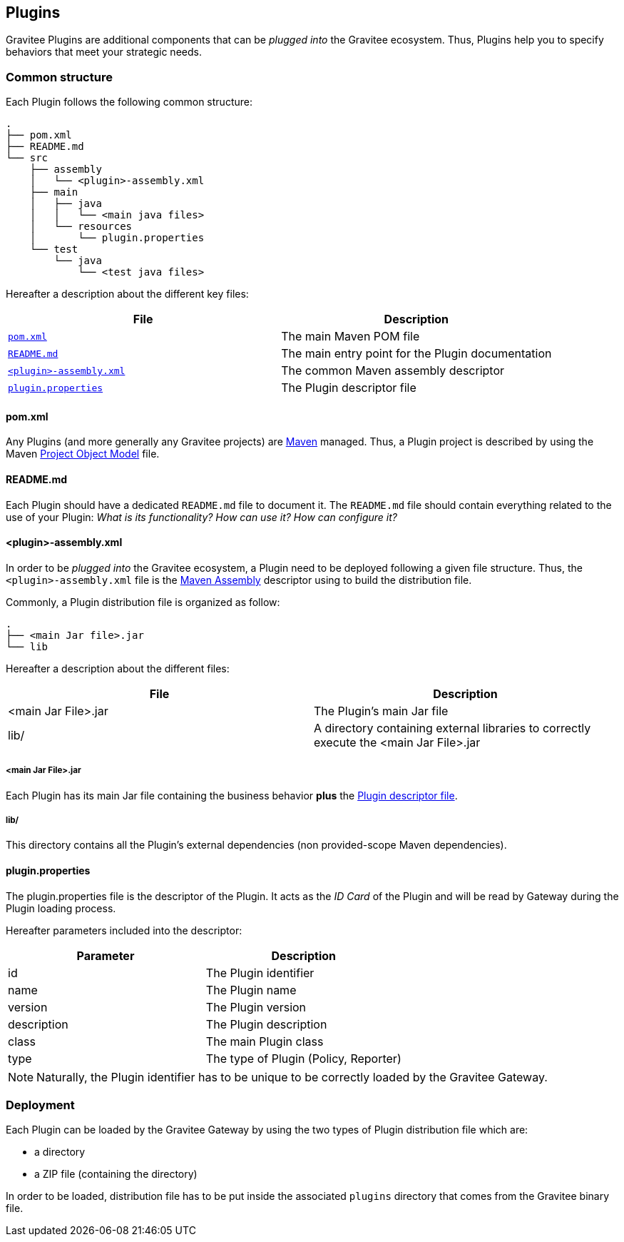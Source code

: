 [[gravitee-dev-guide-plugins]]
== Plugins

Gravitee Plugins are additional components that can be _plugged into_ the Gravitee ecosystem. Thus, Plugins help you to specify behaviors that meet your strategic needs.

=== Common structure

Each Plugin follows the following common structure:

[source]
-----------------
.
├── pom.xml
├── README.md
└── src
    ├── assembly
    │   └── <plugin>-assembly.xml
    ├── main
    │   ├── java
    │   │   └── <main java files>
    │   └── resources
    │       └── plugin.properties
    └── test
        └── java
            └── <test java files>
-----------------

Hereafter a description about the different key files:

[options="header]
|==================
| File                                                               | Description

| <<gravitee-dev-guide-plugins-pom, `pom.xml`>>                      | The main Maven POM file
| <<gravitee-dev-guide-plugins-readme, `README.md`>>                 | The main entry point for the Plugin documentation
| <<gravitee-dev-guide-plugins-assembly, `<plugin>-assembly.xml`>>   | The common Maven assembly descriptor
| <<gravitee-dev-guide-plugins-descriptor, `plugin.properties`>>     | The Plugin descriptor file
|==================

[discrete]
[[gravitee-dev-guide-plugins-pom]]
==== pom.xml

Any Plugins (and more generally any Gravitee projects) are https://maven.apache.org/[Maven] managed. Thus, a Plugin project is described by using the Maven https://maven.apache.org/pom.html[Project Object Model] file.

[discrete]
[[gravitee-dev-guide-plugins-readme]]
==== README.md

Each Plugin should have a dedicated `README.md` file to document it. The `README.md` file should contain everything related to the use of your Plugin: _What is its functionality? How can use it? How can configure it?_

[discrete]
[[gravitee-dev-guide-plugins-assembly]]
==== <plugin>-assembly.xml

In order to be _plugged into_ the Gravitee ecosystem, a Plugin need to be deployed following a given file structure. Thus, the `<plugin>-assembly.xml` file is the http://maven.apache.org/plugins/maven-assembly-plugin/[Maven Assembly] descriptor using to build the distribution file.

Commonly, a Plugin distribution file is organized as follow:

[source]
-----------------
.
├── <main Jar file>.jar
└── lib
-----------------

Hereafter a description about the different files:

[options="header]
|==================
| File                 | Description

| <main Jar File>.jar  | The Plugin's main Jar file
| lib/                 | A directory containing external libraries to correctly execute the <main Jar File>.jar
|==================

[discrete]
===== <main Jar File>.jar

Each Plugin has its main Jar file containing the business behavior *plus* the <<gravitee-dev-guide-plugins-descriptor, Plugin descriptor file>>.

[discrete]
===== lib/

This directory contains all the Plugin's external dependencies (non provided-scope Maven dependencies).

[discrete]
[[gravitee-dev-guide-plugins-descriptor]]
==== plugin.properties

The plugin.properties file is the descriptor of the Plugin. It acts as the _ID Card_ of the Plugin and will be read by Gateway during the Plugin loading process.

Hereafter parameters included into the descriptor:

[options="header]
|==================
| Parameter	    | Description

| id	        | The Plugin identifier
| name	        | The Plugin name
| version	    | The Plugin version
| description	| The Plugin description
| class	        | The main Plugin class
| type	        | The type of Plugin (Policy, Reporter)
|==================

NOTE: Naturally, the Plugin identifier has to be unique to be correctly loaded by the Gravitee Gateway.

=== Deployment

Each Plugin can be loaded by the Gravitee Gateway by using the two types of Plugin distribution file which are:

- a directory
- a ZIP file (containing the directory)

In order to be loaded, distribution file has to be put inside the associated `plugins` directory that comes from the Gravitee binary file.